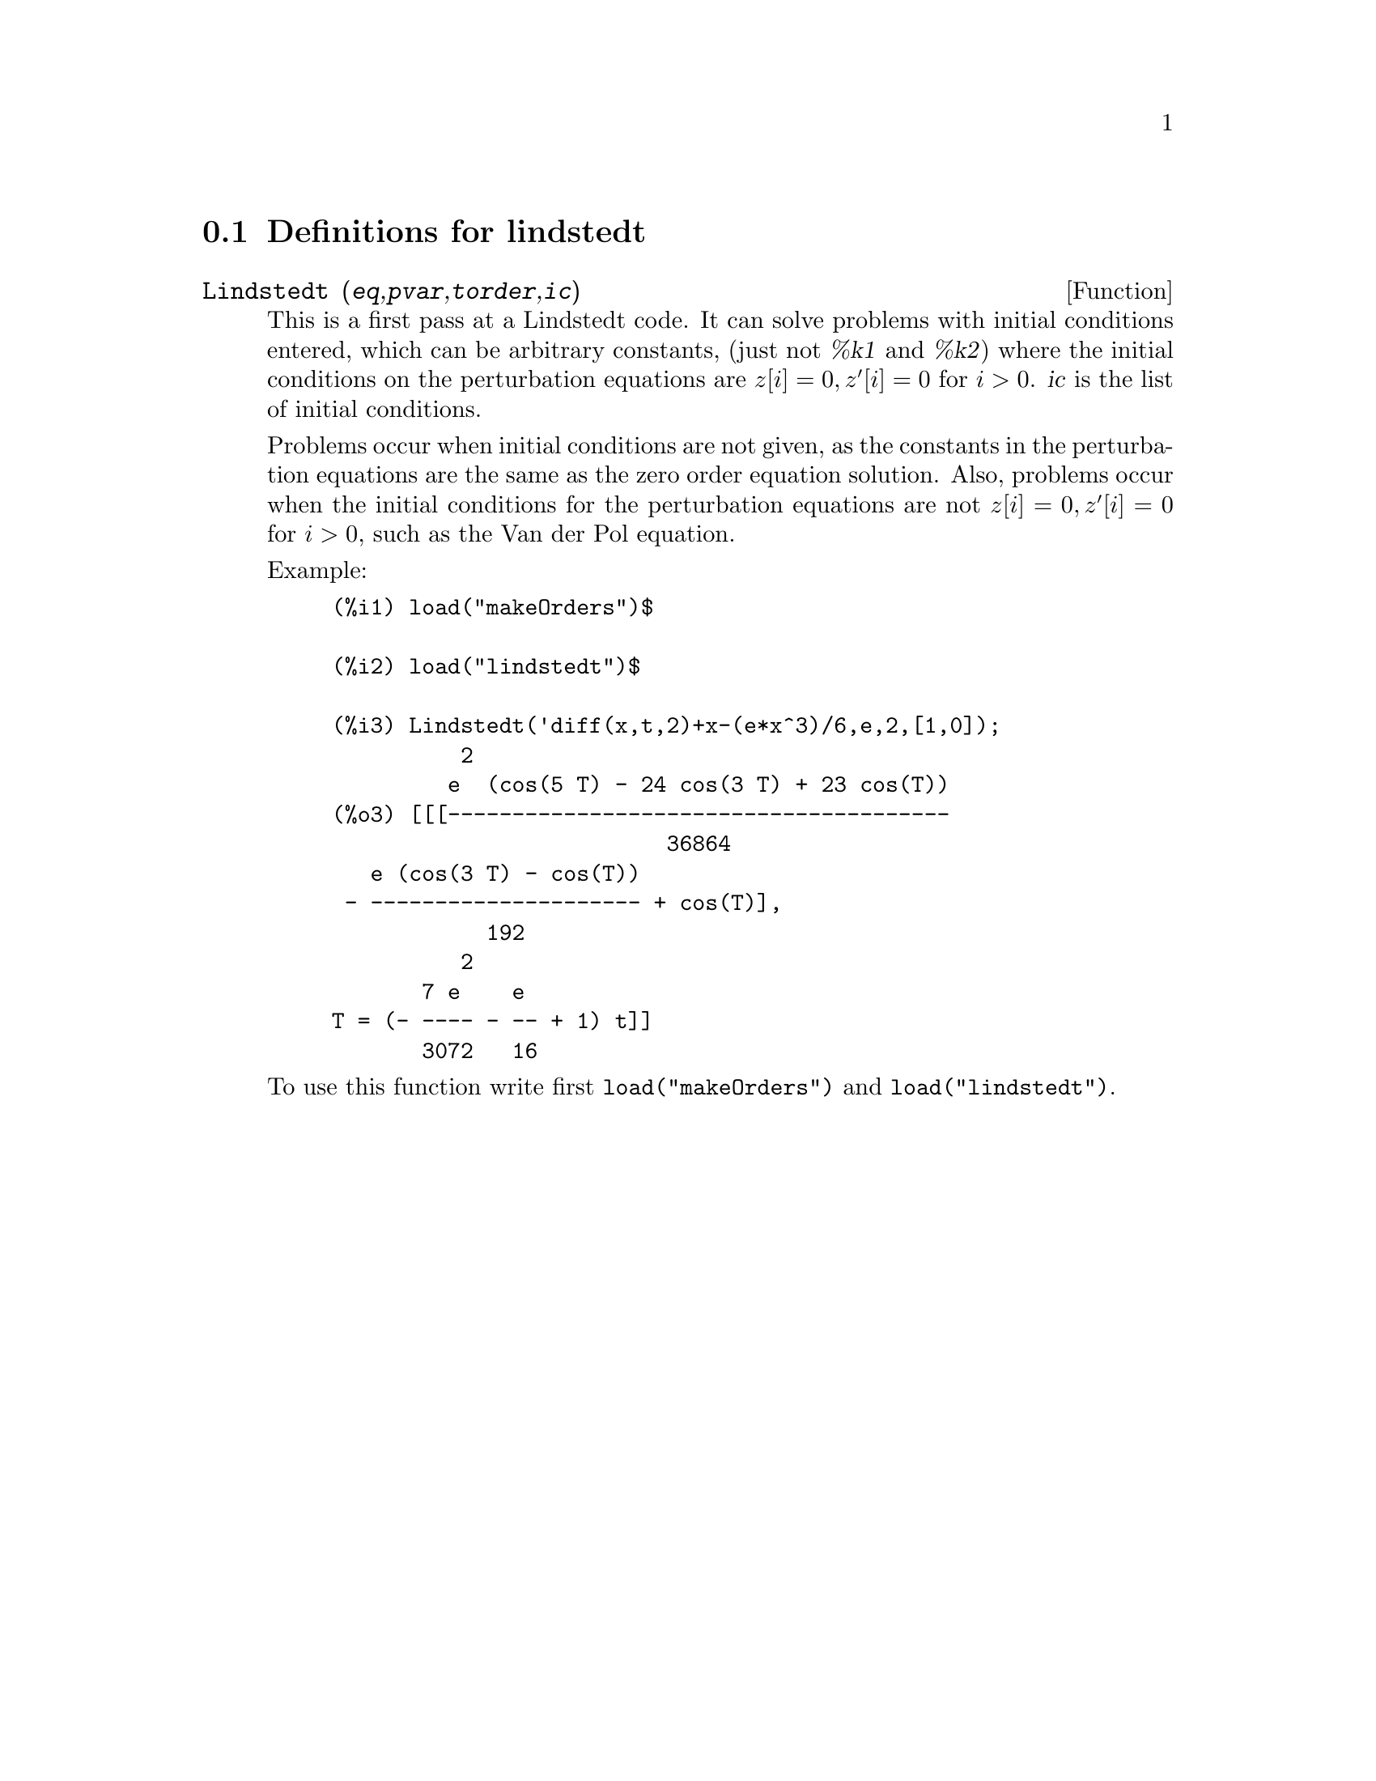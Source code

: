 @menu
* Definitions for lindstedt::
@end menu

@node Definitions for lindstedt,  , lindstedt, lindstedt
@section Definitions for lindstedt


@deffn {Function} Lindstedt (@var{eq},@var{pvar},@var{torder},@var{ic})
This is a first pass at a Lindstedt code.  It can solve problems
with initial conditions entered, which can be arbitrary constants,
(just not @var{%k1} and @var{%k2}) where the initial conditions on the perturbation
equations are @math{z[i]=0, z'[i]=0} for @math{i>0}. @var{ic} is the list of 
initial conditions.

Problems occur when initial conditions are not given, as the constants
in the perturbation equations are the same as the zero order equation
solution.  Also, problems occur when the initial conditions for the
perturbation equations are not @math{z[i]=0, z'[i]=0} for @math{i>0}, such as the
Van der Pol equation.

Example:
@example
(%i1) load("makeOrders")$

(%i2) load("lindstedt")$

(%i3) Lindstedt('diff(x,t,2)+x-(e*x^3)/6,e,2,[1,0]);
          2
         e  (cos(5 T) - 24 cos(3 T) + 23 cos(T))
(%o3) [[[---------------------------------------
                          36864
   e (cos(3 T) - cos(T))
 - --------------------- + cos(T)],
            192
          2
       7 e    e
T = (- ---- - -- + 1) t]]
       3072   16
@end example

To use this function write first @code{load("makeOrders")} and @code{load("lindstedt")}.
@end deffn
